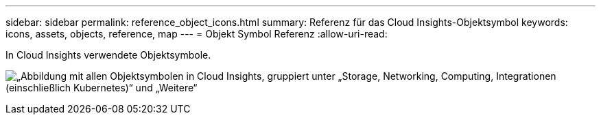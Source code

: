 ---
sidebar: sidebar 
permalink: reference_object_icons.html 
summary: Referenz für das Cloud Insights-Objektsymbol 
keywords: icons, assets, objects, reference, map 
---
= Objekt Symbol Referenz
:allow-uri-read: 


[role="lead"]
In Cloud Insights verwendete Objektsymbole.

image:Icons_2024.png["„Abbildung mit allen Objektsymbolen in Cloud Insights, gruppiert unter „Storage, Networking, Computing, Integrationen (einschließlich Kubernetes)“ und „Weitere“"]
